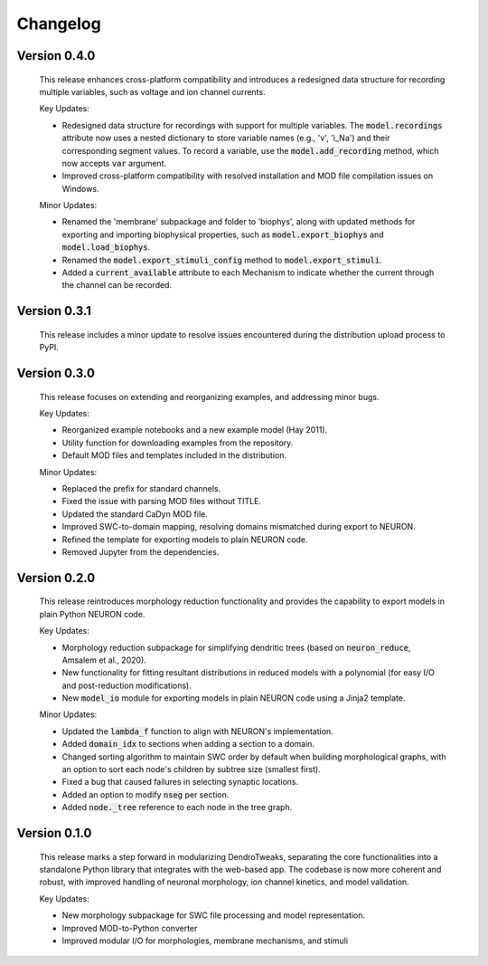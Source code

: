 Changelog
=============

Version 0.4.0
--------------
    This release enhances cross-platform compatibility and introduces a redesigned
    data structure for recording multiple variables, such as voltage and ion channel currents.

    Key Updates:

    - Redesigned data structure for recordings with support for multiple variables. 
      The :code:`model.recordings` attribute now uses a nested dictionary to store variable names 
      (e.g., 'v', 'i_Na') and their corresponding segment values.
      To record a variable, use the :code:`model.add_recording` method, which now accepts :code:`var` argument.
    - Improved cross-platform compatibility with resolved installation and MOD file 
      compilation issues on Windows.

    Minor Updates:

    - Renamed the 'membrane' subpackage and folder to 'biophys', along with updated methods for exporting 
      and importing biophysical properties, such as :code:`model.export_biophys` and
      :code:`model.load_biophys`.
    - Renamed the :code:`model.export_stimuli_config` method to :code:`model.export_stimuli`.
    - Added a :code:`current_available` attribute to each Mechanism to indicate whether the current 
      through the channel can be recorded.


Version 0.3.1
--------------
    This release includes a minor update to resolve issues encountered during the distribution upload process to PyPI.


Version 0.3.0
--------------

    This release focuses on extending and reorganizing examples, and addressing minor bugs.

    Key Updates:

    - Reorganized example notebooks and a new example model (Hay 2011).
    - Utility function for downloading examples from the repository.
    - Default MOD files and templates included in the distribution.

    Minor Updates:

    - Replaced the prefix for standard channels.
    - Fixed the issue with parsing MOD files without TITLE.
    - Updated the standard CaDyn MOD file.
    - Improved SWC-to-domain mapping, resolving domains mismatched during export to NEURON.
    - Refined the template for exporting models to plain NEURON code.
    - Removed Jupyter from the dependencies.


Version 0.2.0
--------------
    This release reintroduces morphology reduction functionality and provides the capability to export models in plain Python NEURON code.

    Key Updates:

    - Morphology reduction subpackage for simplifying dendritic trees (based on :code:`neuron_reduce`, Amsalem et al., 2020).
    - New functionality for fitting resultant distributions in reduced models with a polynomial (for easy I/O and post-reduction modifications).
    - New :code:`model_io` module for exporting models in plain NEURON code using a Jinja2 template.

    Minor Updates:

    - Updated the :code:`lambda_f` function to align with NEURON's implementation.
    - Added :code:`domain_idx` to sections when adding a section to a domain.
    - Changed sorting algorithm to maintain SWC order by default when building morphological graphs, with an option to sort each node's children by subtree size (smallest first).
    - Fixed a bug that caused failures in selecting synaptic locations.
    - Added an option to modify :code:`nseg` per section.
    - Added :code:`node._tree` reference to each node in the tree graph.


Version 0.1.0
-------------
    This release marks a step forward in modularizing DendroTweaks, separating the core functionalities into a standalone Python library that integrates with the web-based app. The codebase is now more coherent and robust, with improved handling of neuronal morphology, ion channel kinetics, and model validation.

    Key Updates:

    - New morphology subpackage for SWC file processing and model representation.
    - Improved MOD-to-Python converter
    - Improved modular I/O for morphologies, membrane mechanisms, and stimuli

